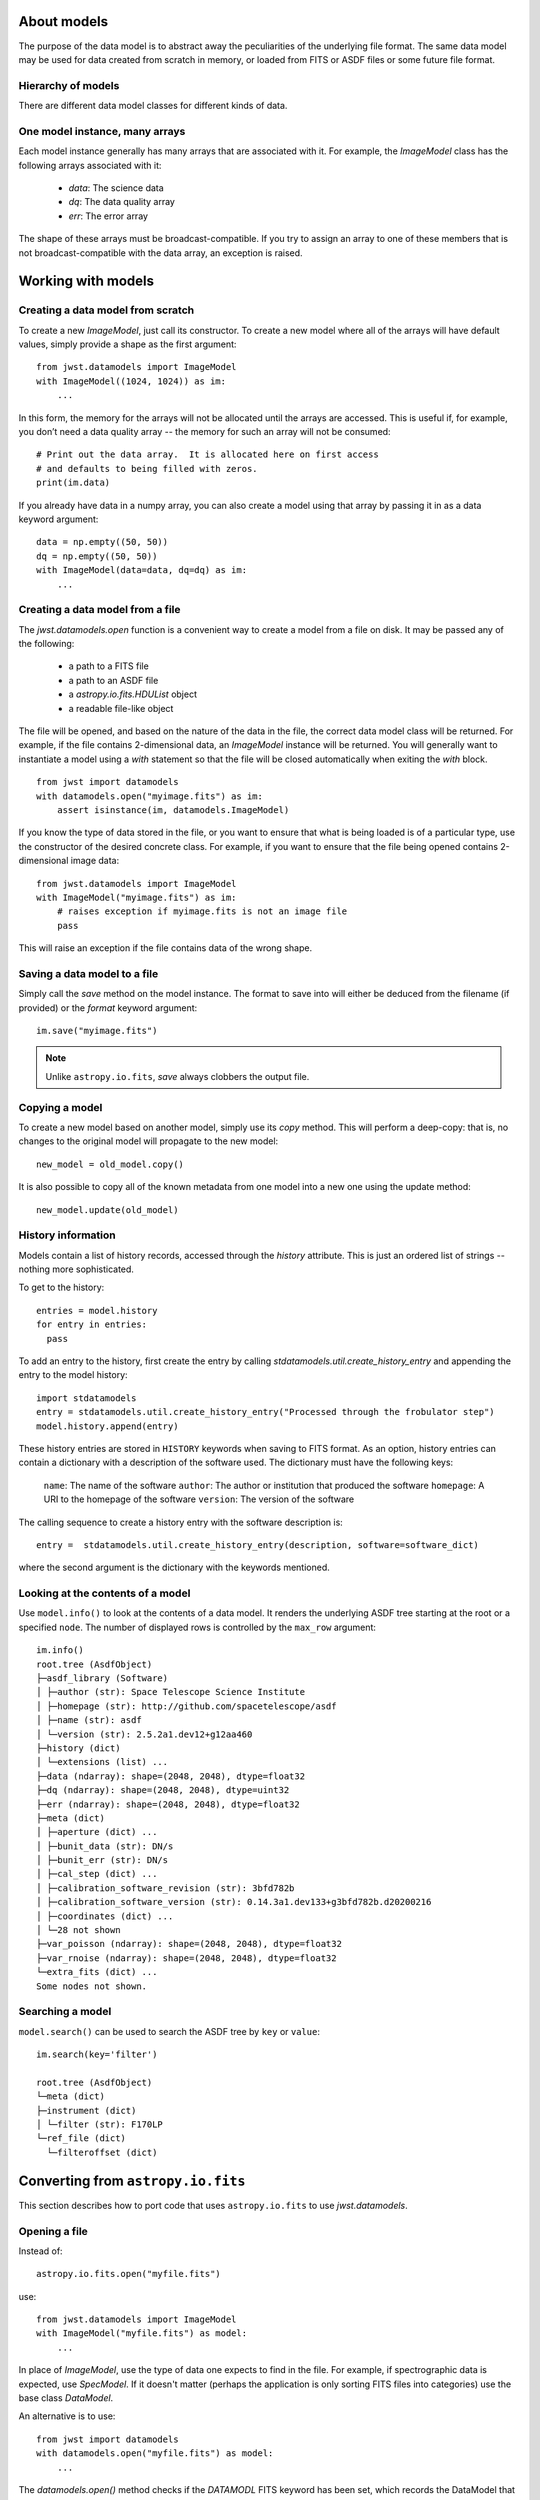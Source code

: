 .. _datamodels:

About models
============

The purpose of the data model is to abstract away the peculiarities of
the underlying file format.  The same data model may be used for data
created from scratch in memory, or loaded from FITS or ASDF files or
some future file format.


Hierarchy of models
-------------------

There are different data model classes for different kinds of data.

One model instance, many arrays
-------------------------------

Each model instance generally has many arrays that are associated with
it.  For example, the `ImageModel` class has the following arrays
associated with it:

    - `data`: The science data
    - `dq`: The data quality array
    - `err`: The error array

The shape of these arrays must be broadcast-compatible.  If you try to
assign an array to one of these members that is not
broadcast-compatible with the data array, an exception is raised.

Working with models
===================

Creating a data model from scratch
----------------------------------

To create a new `ImageModel`, just call its constructor.  To create a
new model where all of the arrays will have default values, simply
provide a shape as the first argument::

    from jwst.datamodels import ImageModel
    with ImageModel((1024, 1024)) as im:
        ...

In this form, the memory for the arrays will not be allocated until
the arrays are accessed.  This is useful if, for example, you don’t
need a data quality array -- the memory for such an array will not be
consumed::

  # Print out the data array.  It is allocated here on first access
  # and defaults to being filled with zeros.
  print(im.data)

If you already have data in a numpy array, you can also create a model
using that array by passing it in as a data keyword argument::

    data = np.empty((50, 50))
    dq = np.empty((50, 50))
    with ImageModel(data=data, dq=dq) as im:
        ...

Creating a data model from a file
---------------------------------

The `jwst.datamodels.open` function is a convenient way to create a
model from a file on disk.  It may be passed any of the following:

    - a path to a FITS file
    - a path to an ASDF file
    - a `astropy.io.fits.HDUList` object
    - a readable file-like object

The file will be opened, and based on the nature of the data in the
file, the correct data model class will be returned.  For example, if
the file contains 2-dimensional data, an `ImageModel` instance will be
returned.  You will generally want to instantiate a model using a
`with` statement so that the file will be closed automatically when
exiting the `with` block.

::

    from jwst import datamodels
    with datamodels.open("myimage.fits") as im:
        assert isinstance(im, datamodels.ImageModel)

If you know the type of data stored in the file, or you want to ensure
that what is being loaded is of a particular type, use the constructor
of the desired concrete class.  For example, if you want to ensure
that the file being opened contains 2-dimensional image data::

    from jwst.datamodels import ImageModel
    with ImageModel("myimage.fits") as im:
        # raises exception if myimage.fits is not an image file
        pass

This will raise an exception if the file contains data of the wrong
shape.

Saving a data model to a file
-----------------------------

Simply call the `save` method on the model instance.  The format to
save into will either be deduced from the filename (if provided) or
the `format` keyword argument::

    im.save("myimage.fits")

.. note::

   Unlike ``astropy.io.fits``, `save` always clobbers the output file.


Copying a model
---------------

To create a new model based on another model, simply use its `copy`
method.  This will perform a deep-copy: that is, no changes to the
original model will propagate to the new model::

    new_model = old_model.copy()

It is also possible to copy all of the known metadata from one
model into a new one using the update method::

    new_model.update(old_model)

History information
-------------------

Models contain a list of history records, accessed through the
`history` attribute.  This is just an ordered list of strings --
nothing more sophisticated.

To get to the history::

    entries = model.history
    for entry in entries:
      pass

To add an entry to the history, first create the entry by calling
`stdatamodels.util.create_history_entry` and appending the entry to the model
history::

    import stdatamodels
    entry = stdatamodels.util.create_history_entry("Processed through the frobulator step")
    model.history.append(entry)

These history entries are stored in ``HISTORY`` keywords when saving
to FITS format. As an option, history entries can contain a dictionary
with a description of the software used. The dictionary must have the
following keys:

  ``name``: The name of the software
  ``author``: The author or institution that produced the software
  ``homepage``: A URI to the homepage of the software
  ``version``: The version of the software

The calling sequence to create  a history entry with the software
description is::

  entry =  stdatamodels.util.create_history_entry(description, software=software_dict)

where the second argument is the dictionary with the keywords
mentioned.

Looking at the contents of a model
----------------------------------

Use ``model.info()`` to look at the contents of a data model. It renders
the underlying ASDF tree starting at the root or a specified ``node``.
The number of displayed rows is controlled by the ``max_row`` argument::

  im.info()
  root.tree (AsdfObject)
  ├─asdf_library (Software)
  │ ├─author (str): Space Telescope Science Institute
  │ ├─homepage (str): http://github.com/spacetelescope/asdf
  │ ├─name (str): asdf
  │ └─version (str): 2.5.2a1.dev12+g12aa460
  ├─history (dict)
  │ └─extensions (list) ...
  ├─data (ndarray): shape=(2048, 2048), dtype=float32
  ├─dq (ndarray): shape=(2048, 2048), dtype=uint32
  ├─err (ndarray): shape=(2048, 2048), dtype=float32
  ├─meta (dict)
  │ ├─aperture (dict) ...
  │ ├─bunit_data (str): DN/s
  │ ├─bunit_err (str): DN/s
  │ ├─cal_step (dict) ...
  │ ├─calibration_software_revision (str): 3bfd782b
  │ ├─calibration_software_version (str): 0.14.3a1.dev133+g3bfd782b.d20200216
  │ ├─coordinates (dict) ...
  │ └─28 not shown
  ├─var_poisson (ndarray): shape=(2048, 2048), dtype=float32
  ├─var_rnoise (ndarray): shape=(2048, 2048), dtype=float32
  └─extra_fits (dict) ...
  Some nodes not shown.


Searching a model
-----------------

``model.search()`` can be used to search the ASDF tree by ``key`` or
``value``::

  im.search(key='filter')

  root.tree (AsdfObject)
  └─meta (dict)
  ├─instrument (dict)
  │ └─filter (str): F170LP
  └─ref_file (dict)
    └─filteroffset (dict)



Converting from ``astropy.io.fits``
===================================

This section describes how to port code that uses ``astropy.io.fits``
to use `jwst.datamodels`.

.. _datamodels-open:

Opening a file
--------------

Instead of::

    astropy.io.fits.open("myfile.fits")

use::

    from jwst.datamodels import ImageModel
    with ImageModel("myfile.fits") as model:
        ...

In place of `ImageModel`, use the type of data one expects to find in
the file.  For example, if spectrographic data is expected, use
`SpecModel`.  If it doesn't matter (perhaps the application is only
sorting FITS files into categories) use the base class `DataModel`.

An alternative is to use::

    from jwst import datamodels
    with datamodels.open("myfile.fits") as model:
        ...

The `datamodels.open()` method checks if the `DATAMODL` FITS keyword has
been set, which records the DataModel that was used to create the file.
If the keyword is not set, then `datamodels.open()` does its best to
guess the best DataModel to use.

Accessing data
--------------

Data should be accessed through one of the pre-defined data members on
the model (`data`, `dq`, `err`).  There is no longer a need to hunt
through the HDU list to find the data.

Instead of::

    hdulist['SCI'].data

use::

    model.data

Accessing keywords
------------------

The data model hides direct access to FITS header keywords.  Instead,
use the :ref:`metadata` tree.

There is a convenience method, `find_fits_keyword` to find where a
FITS keyword is used in the metadata tree::

    >>> from jwst.datamodels import DataModel
    >>> # First, create a model of the desired type
    >>> model = DataModel()
    >>> model.find_fits_keyword('DATE-OBS')
    [u'meta.observation.date']

This information shows that instead of::

    print(hdulist[0].header['DATE-OBS'])

use::

    print(model.meta.observation.date)

Extra FITS keywords
-------------------

When loading arbitrary FITS files, there may be keywords that are not
listed in the schema for that data model.  These "extra" FITS keywords
are put under the model in the `_extra_fits` namespace.

Under the `_extra_fits` namespace is a section for each header data
unit, and under those are the extra FITS keywords.  For example, if
the FITS file contains a keyword `FOO` in the primary header, its
value can be obtained using::

    model._extra_fits.PRIMARY.FOO

This feature is useful to retain any extra keywords from input files
to output products.

To get a list of everything in `_extra_fits`::

    model._extra_fits._instance

returns a dictionary of of the instance at the model._extra_fits node.

`_instance` can be used at any node in the tree to return a dictionary
of rest of the tree structure at that node.

Environment Variables
---------------------

There are a number of environment variables that affect how models are read.

PASS_INVALID_VALUES
  Used by `~jwst.datamodels.DataModel` when instantiating
  a model from a file. If ``True``, values that do not validate the schema will
  still be added to the metadata. If ``False``, they will be set to ``None``.
  Default is ``False``.

STRICT_VALIDATION
  Used by `~jwst.datamodels.DataModel` when instantiating a model from a file.
  If ``True``, schema validation errors will generate an exception.
  If ``False``, they will generate a warning.
  Default is ``False``.

SKIP_FITS_UPDATE
  Used by `~jwst.datamodels.DataModel` when instantiating a
  model from a FITS file. When ``False``, models opened from FITS files will
  proceed and load the FITS header values into the model. When ``True`` and the
  FITS file has an ASDF extension, the loading/validation of the FITS header
  will be skipped, loading the model only from the ASDF extension. If not
  defined, the instantiation routines will determine whether the loading/validation
  of the FITS header can be skipped or not.

DMODEL_ALLOWED_MEMORY
  Implemented by the utility function
  `jwst.datamodels.util.check_memory_allocation` and used by
  `~jwst.outlier_detection.OutlierDetectionStep` and
  `~jwst.resample.ResampleStep`. When defined, determines how much of currently
  available memory should be used to instantiated an output resampled image. If
  not defined, no check is made.

  Examples would be: ``1.0`` would allow all available memory to be used. ``0.5``
  would allow only half the available memory to be used.

For flag or boolean variables, any value in ``('true', 't', 'yes', 'y')`` or a
non-zero number, will evaluate as ``True``. Any value in ``('false', 'f', 'no',
'n', '0')`` will evaluate as ``False``. The values are case-insensitive.

All of the environment variables have equivalent function arguments in the API
for the relevant code. The environment variables are used only if explicit
values had not been used in a script. In other words, values in code override
environment variables.
